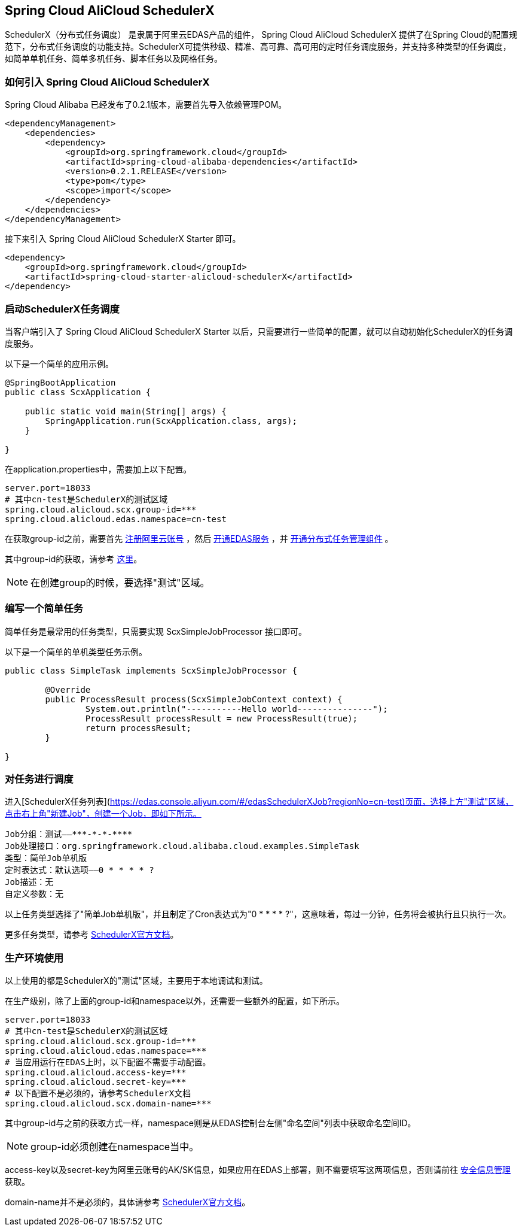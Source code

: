 == Spring Cloud AliCloud SchedulerX

SchedulerX（分布式任务调度） 是隶属于阿里云EDAS产品的组件， Spring Cloud AliCloud SchedulerX 提供了在Spring Cloud的配置规范下，分布式任务调度的功能支持。SchedulerX可提供秒级、精准、高可靠、高可用的定时任务调度服务，并支持多种类型的任务调度，如简单单机任务、简单多机任务、脚本任务以及网格任务。

=== 如何引入 Spring Cloud AliCloud SchedulerX

Spring Cloud Alibaba 已经发布了0.2.1版本，需要首先导入依赖管理POM。

[source,xml]
----
<dependencyManagement>
    <dependencies>
        <dependency>
            <groupId>org.springframework.cloud</groupId>
            <artifactId>spring-cloud-alibaba-dependencies</artifactId>
            <version>0.2.1.RELEASE</version>
            <type>pom</type>
            <scope>import</scope>
        </dependency>
    </dependencies>
</dependencyManagement>
----

接下来引入 Spring Cloud AliCloud SchedulerX Starter 即可。

[source,xml]
----
<dependency>
    <groupId>org.springframework.cloud</groupId>
    <artifactId>spring-cloud-starter-alicloud-schedulerX</artifactId>
</dependency>
----

=== 启动SchedulerX任务调度

当客户端引入了 Spring Cloud AliCloud SchedulerX Starter 以后，只需要进行一些简单的配置，就可以自动初始化SchedulerX的任务调度服务。

以下是一个简单的应用示例。

[source,java]
----
@SpringBootApplication
public class ScxApplication {

    public static void main(String[] args) {
        SpringApplication.run(ScxApplication.class, args);
    }

}
----

在application.properties中，需要加上以下配置。

[source,properties]
----
server.port=18033
# 其中cn-test是SchedulerX的测试区域
spring.cloud.alicloud.scx.group-id=***
spring.cloud.alicloud.edas.namespace=cn-test
----

在获取group-id之前，需要首先 https://account.aliyun.com/register/register.htm?spm=5176.8142029.388261.26.e9396d3eEIv28g&oauth_callback=https%3A%2F%2Fwww.aliyun.com%2F[注册阿里云账号] ，然后 https://common-buy.aliyun.com/?spm=5176.11451019.0.0.6f5965c0Uq5tue&commodityCode=edaspostpay#/buy[开通EDAS服务] ，并 https://edas.console.aliyun.com/#/edasTools[开通分布式任务管理组件] 。

其中group-id的获取，请参考 https://help.aliyun.com/document_detail/98784.html?spm=a2c4g.11186623.2.17.23c87da9P2F3tG[这里]。

NOTE: 在创建group的时候，要选择"测试"区域。

=== 编写一个简单任务

简单任务是最常用的任务类型，只需要实现 ScxSimpleJobProcessor 接口即可。

以下是一个简单的单机类型任务示例。

[source,java]
----
public class SimpleTask implements ScxSimpleJobProcessor {

	@Override
	public ProcessResult process(ScxSimpleJobContext context) {
		System.out.println("-----------Hello world---------------");
		ProcessResult processResult = new ProcessResult(true);
		return processResult;
	}

}
----

=== 对任务进行调度

进入[SchedulerX任务列表](https://edas.console.aliyun.com/#/edasSchedulerXJob?regionNo=cn-test)页面，选择上方"测试"区域，点击右上角"新建Job"，创建一个Job，即如下所示。

[source,text]
----
Job分组：测试——***-*-*-****
Job处理接口：org.springframework.cloud.alibaba.cloud.examples.SimpleTask
类型：简单Job单机版
定时表达式：默认选项——0 * * * * ?
Job描述：无
自定义参数：无
----

以上任务类型选择了"简单Job单机版"，并且制定了Cron表达式为"0 * * * * ?"，这意味着，每过一分钟，任务将会被执行且只执行一次。

更多任务类型，请参考 https://help.aliyun.com/document_detail/43136.html?spm=a2c4g.11186623.6.703.64e17da9br61ZS[SchedulerX官方文档]。

=== 生产环境使用

以上使用的都是SchedulerX的"测试"区域，主要用于本地调试和测试。

在生产级别，除了上面的group-id和namespace以外，还需要一些额外的配置，如下所示。

[source,properties]
----
server.port=18033
# 其中cn-test是SchedulerX的测试区域
spring.cloud.alicloud.scx.group-id=***
spring.cloud.alicloud.edas.namespace=***
# 当应用运行在EDAS上时，以下配置不需要手动配置。
spring.cloud.alicloud.access-key=***
spring.cloud.alicloud.secret-key=***
# 以下配置不是必须的，请参考SchedulerX文档
spring.cloud.alicloud.scx.domain-name=***
----

其中group-id与之前的获取方式一样，namespace则是从EDAS控制台左侧"命名空间"列表中获取命名空间ID。

NOTE: group-id必须创建在namespace当中。

access-key以及secret-key为阿里云账号的AK/SK信息，如果应用在EDAS上部署，则不需要填写这两项信息，否则请前往 https://usercenter.console.aliyun.com/#/manage/ak[安全信息管理]获取。

domain-name并不是必须的，具体请参考 https://help.aliyun.com/document_detail/35359.html?spm=a2c4g.11186623.6.704.4abf1994SbgXYS[SchedulerX官方文档]。